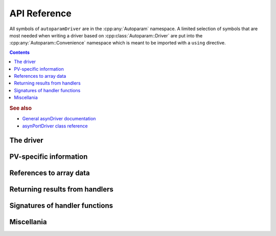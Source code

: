 .. SPDX-FileCopyrightText: 2022 Cosylab d.d. https://www.cosylab.com
..
.. SPDX-License-Identifier: MIT

API Reference
=============

.. Note: this reference is not automatically generated to allow manual selection
   of directive options for each documented object. In particular, listing
   undocumented menbers makes sense for some objects but not others. It also
   allows to have a different order of objects in documentation vs. code.

   When updating code, ensure that the index below is updated if needed.

All symbols of ``autoparamDriver`` are in the :cpp:any:`Autoparam` namespace. A
limited selection of symbols that are most needed when writing a driver based on
:cpp:class:`Autoparam::Driver` are put into the
:cpp:any:`Autoparam::Convenience` namespace which is meant to be imported with
a ``using`` directive.

.. contents::

.. rubric:: See also

* `General asynDriver documentation`_
* `asynPortDriver class reference`_

.. _General asynDriver documentation: https://epics.anl.gov/modules/soft/asyn/R4-38/asynDriver.html#genericEpicsSupport
.. _asynPortDriver class reference: https://epics.anl.gov/modules/soft/asyn/R4-38/asynDoxygenHTML/classasyn_port_driver.html

The driver
----------

.. doxygenclass:: Autoparam::Driver
.. doxygenclass:: Autoparam::DriverOpts

PV-specific information
-----------------------

.. doxygenclass:: Autoparam::DeviceAddress
.. doxygenclass:: Autoparam::DeviceVariable
   :undoc-members:

References to array data
------------------------

.. doxygenclass:: Autoparam::Array
   :undoc-members:

.. doxygenclass:: Autoparam::Octet
   :undoc-members:

Returning results from handlers
-------------------------------

.. doxygenstruct:: Autoparam::ProcessInterrupts

.. doxygenstruct:: Autoparam::ResultBase
.. doxygenstruct:: Autoparam::WriteResult
.. doxygenstruct:: Autoparam::ArrayResult
.. doxygenstruct:: Autoparam::Result
.. doxygenstruct:: Autoparam::Result< Octet >

Signatures of handler functions
-------------------------------

.. doxygentypedef:: Autoparam::InterruptRegistrar

.. doxygenstruct:: Autoparam::Handlers
.. doxygenstruct:: Autoparam::Handlers< T, false >
.. doxygenstruct:: Autoparam::Handlers< Array< T >, true >
.. doxygenstruct:: Autoparam::Handlers< epicsUInt32, false >
.. doxygenstruct:: Autoparam::Handlers< Octet, false >

Miscellania
-----------

.. doxygenfunction:: Autoparam::getAsynTypeName

.. doxygenstruct:: Autoparam::AsynType
   :undoc-members:

.. doxygennamespace:: Autoparam::Convenience
   :undoc-members:
